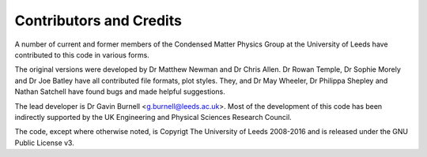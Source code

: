 ************************
Contributors and Credits
************************

A number of current and former members of the Condensed Matter Physics Group
at the University of Leeds have contributed to this code in various forms.

The original versions were developed by Dr Matthew Newman and Dr Chris Allen.
Dr Rowan Temple, Dr Sophie Morely and Dr Joe Batley have all contributed file formats,
plot styles. They, and Dr May Wheeler, Dr Philippa Shepley and Nathan Satchell have 
found bugs and made helpful suggestions.

The lead developer is Dr Gavin Burnell <g.burnell@leeds.ac.uk>. Most of the
development of this code has been indirectly supported by the UK Engineering
and Physical Sciences Research Council.

The code, except where otherwise noted, is Copyrigt The University of Leeds 
2008-2016 and is released under the GNU Public License v3.